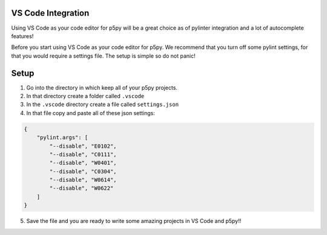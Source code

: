 =======================
VS Code Integration
=======================

Using VS Code as your code editor for p5py will be a great choice as of pylinter integration and a lot of autocomplete features!

Before you start using VS Code as your code editor for p5py. We recommend that you turn off some pylint settings, for that you would require a settings file. The setup is simple so do not panic!

=======================
Setup
=======================

1. Go into the directory in which keep all of your p5py projects.
2. In that directory create a folder called ``.vscode``
3. In the ``.vscode`` directory create a file called ``settings.json``
4. In that file copy and paste all of these json settings:

.. code::

    {
        "pylint.args": [
            "--disable", "E0102",
            "--disable", "C0111",
            "--disable", "W0401",
            "--disable", "C0304",
            "--disable", "W0614",
            "--disable", "W0622"
        ]
    }

5. Save the file and you are ready to write some amazing projects in VS Code and p5py!!
